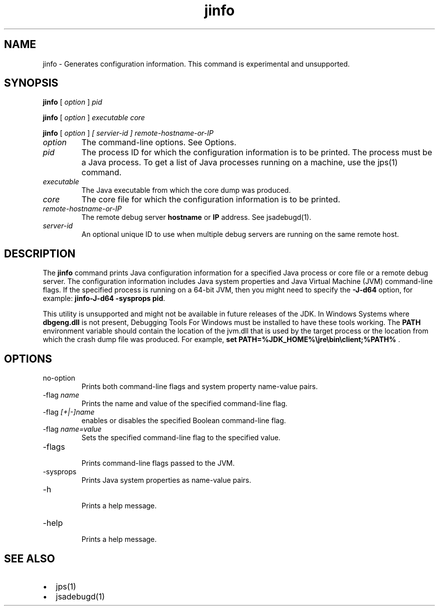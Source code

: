 '\" t
.\" Copyright (c) 2004, 2013, Oracle and/or its affiliates. All rights reserved.
.\" DO NOT ALTER OR REMOVE COPYRIGHT NOTICES OR THIS FILE HEADER.
.\"
.\" This code is free software; you can redistribute it and/or modify it
.\" under the terms of the GNU General Public License version 2 only, as
.\" published by the Free Software Foundation.
.\"
.\" This code is distributed in the hope that it will be useful, but WITHOUT
.\" ANY WARRANTY; without even the implied warranty of MERCHANTABILITY or
.\" FITNESS FOR A PARTICULAR PURPOSE.  See the GNU General Public License
.\" version 2 for more details (a copy is included in the LICENSE file that
.\" accompanied this code).
.\"
.\" You should have received a copy of the GNU General Public License version
.\" 2 along with this work; if not, write to the Free Software Foundation,
.\" Inc., 51 Franklin St, Fifth Floor, Boston, MA 02110-1301 USA.
.\"
.\" Please contact Oracle, 500 Oracle Parkway, Redwood Shores, CA 94065 USA
.\" or visit www.oracle.com if you need additional information or have any
.\" questions.
.\"
.\"     Arch: generic
.\"     Software: JDK 8
.\"     Date: 21 November 2013
.\"     SectDesc: Troubleshooting Tools
.\"     Title: jinfo.1
.\"
.if n .pl 99999
.TH jinfo 1 "21 November 2013" "JDK 8" "Troubleshooting Tools"
.\" -----------------------------------------------------------------
.\" * Define some portability stuff
.\" -----------------------------------------------------------------
.\" ~~~~~~~~~~~~~~~~~~~~~~~~~~~~~~~~~~~~~~~~~~~~~~~~~~~~~~~~~~~~~~~~~
.\" http://bugs.debian.org/507673
.\" http://lists.gnu.org/archive/html/groff/2009-02/msg00013.html
.\" ~~~~~~~~~~~~~~~~~~~~~~~~~~~~~~~~~~~~~~~~~~~~~~~~~~~~~~~~~~~~~~~~~
.ie \n(.g .ds Aq \(aq
.el       .ds Aq '
.\" -----------------------------------------------------------------
.\" * set default formatting
.\" -----------------------------------------------------------------
.\" disable hyphenation
.nh
.\" disable justification (adjust text to left margin only)
.ad l
.\" -----------------------------------------------------------------
.\" * MAIN CONTENT STARTS HERE *
.\" -----------------------------------------------------------------

.SH NAME    
jinfo \- Generates configuration information\&. This command is experimental and unsupported\&.
.SH SYNOPSIS    
.sp     
.nf     

\fBjinfo\fR [ \fIoption\fR ] \fIpid\fR
.fi     
.nf     

\fBjinfo\fR [ \fIoption \fR] \fIexecutable core\fR
.fi     
.nf     

\fBjinfo\fR [ \fIoption \fR] \fI[ servier\-id ] remote\-hostname\-or\-IP\fR
.fi     
.sp     
.TP     
\fIoption\fR
The command-line options\&. See Options\&.
.TP     
\fIpid\fR
The process ID for which the configuration information is to be printed\&. The process must be a Java process\&. To get a list of Java processes running on a machine, use the jps(1) command\&.
.TP     
\fIexecutable\fR
The Java executable from which the core dump was produced\&.
.TP     
\fIcore\fR
The core file for which the configuration information is to be printed\&.
.TP     
\fIremote-hostname-or-IP\fR
The remote debug server \f3hostname\fR or \f3IP\fR address\&. See jsadebugd(1)\&.
.TP     
\fIserver-id\fR
An optional unique ID to use when multiple debug servers are running on the same remote host\&.
.SH DESCRIPTION    
The \f3jinfo\fR command prints Java configuration information for a specified Java process or core file or a remote debug server\&. The configuration information includes Java system properties and Java Virtual Machine (JVM) command-line flags\&. If the specified process is running on a 64-bit JVM, then you might need to specify the \f3-J-d64\fR option, for example: \f3jinfo\fR\f3-J-d64 -sysprops pid\fR\&.
.PP
This utility is unsupported and might not be available in future releases of the JDK\&. In Windows Systems where \f3dbgeng\&.dll\fR is not present, Debugging Tools For Windows must be installed to have these tools working\&. The \f3PATH\fR environment variable should contain the location of the jvm\&.dll that is used by the target process or the location from which the crash dump file was produced\&. For example, \f3set PATH=%JDK_HOME%\ejre\ebin\eclient;%PATH%\fR \&.
.SH OPTIONS    
.TP     
no-option
Prints both command-line flags and system property name-value pairs\&.
.TP
-flag \fIname\fR
.br
Prints the name and value of the specified command-line flag\&.
.TP
-flag \fI[+|-]name\fR
.br
enables or disables the specified Boolean command-line flag\&.
.TP
-flag \fIname=value\fR
.br
Sets the specified command-line flag to the specified value\&.
.TP
-flags
.br
Prints command-line flags passed to the JVM\&.
.TP
-sysprops
.br
Prints Java system properties as name-value pairs\&.
.TP
-h
.br
Prints a help message\&.
.TP
-help
.br
Prints a help message\&.
.SH SEE\ ALSO    
.TP 0.2i    
\(bu
jps(1)
.TP 0.2i    
\(bu
jsadebugd(1)
.RE
.br
'pl 8.5i
'bp

